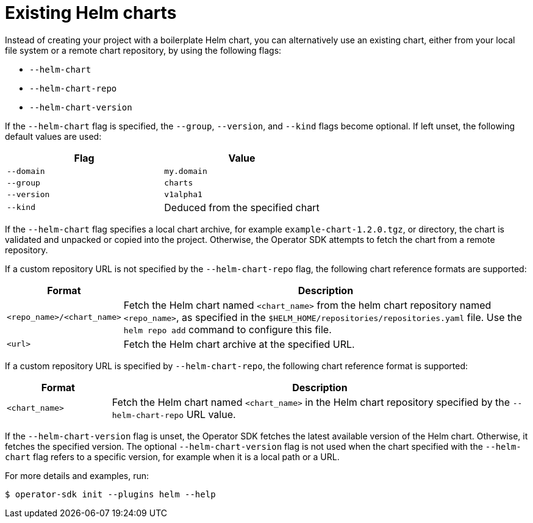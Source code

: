 // Module included in the following assemblies:
//
// * operators/operator_sdk/helm/osdk-helm-tutorial.adoc

[id="osdk-helm-existing-chart_{context}"]
= Existing Helm charts

Instead of creating your project with a boilerplate Helm chart, you can alternatively use an existing chart, either from your local file system or a remote chart repository, by using the following flags:

* `--helm-chart`
* `--helm-chart-repo`
* `--helm-chart-version`

If the `--helm-chart` flag is specified, the `--group`, `--version`, and `--kind` flags become optional. If left unset, the following default values are used:

[options="header"]
|===
|Flag |Value

|`--domain`
|`my.domain`

|`--group`
|`charts`

|`--version`
|`v1alpha1`

|`--kind`
|Deduced from the specified chart
|===

If the `--helm-chart` flag specifies a local chart archive, for example `example-chart-1.2.0.tgz`, or directory, the chart is validated and unpacked or copied into the project. Otherwise, the Operator SDK attempts to fetch the chart from a remote repository.

If a custom repository URL is not specified by the `--helm-chart-repo` flag, the following chart reference formats are supported:

[cols="1,4",options="header"]
|===
|Format |Description

|`<repo_name>/<chart_name>`
|Fetch the Helm chart named `<chart_name>` from the helm chart repository named `<repo_name>`, as specified in the `$HELM_HOME/repositories/repositories.yaml` file. Use the `helm repo add` command to configure this file.

|`<url>`
|Fetch the Helm chart archive at the specified URL.
|===

If a custom repository URL is specified by `--helm-chart-repo`, the following chart reference format is supported:

[cols="1,4",options="header"]
|===
|Format |Description

|`<chart_name>`
|Fetch the Helm chart named `<chart_name>` in the Helm chart repository specified by the `--helm-chart-repo` URL value.
|===

If the `--helm-chart-version` flag is unset, the Operator SDK fetches the latest available version of the Helm chart. Otherwise, it fetches the specified version. The optional `--helm-chart-version` flag is not used when the chart specified with the `--helm-chart` flag refers to a specific version, for example when it is a local path or a URL.

For more details and examples, run:

[source,terminal]
----
$ operator-sdk init --plugins helm --help
----
